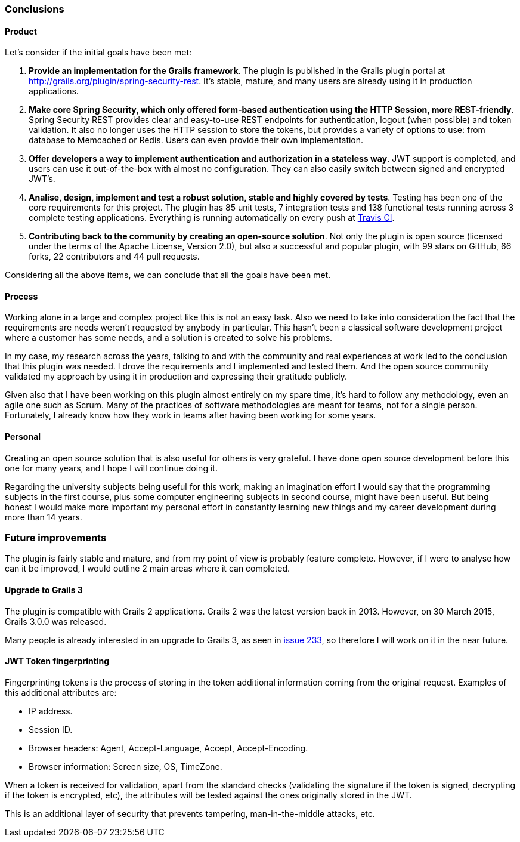 === Conclusions

==== Product

Let's consider if the initial goals have been met:

. *Provide an implementation for the Grails framework*. The plugin is published in the Grails plugin portal at
  http://grails.org/plugin/spring-security-rest[]. It's stable, mature, and many users are already using it in production
  applications.

. *Make core Spring Security, which only offered form-based authentication using the HTTP Session, more REST-friendly*.
  Spring Security REST provides clear and easy-to-use REST endpoints for authentication, logout (when possible) and token
  validation. It also no longer uses the HTTP session to store the tokens, but provides a variety of options to use:
  from database to Memcached or Redis. Users can even provide their own implementation.

. *Offer developers a way to implement authentication and authorization in a stateless way*. JWT support is completed,
  and users can use it out-of-the-box with almost no configuration. They can also easily switch between signed and
  encrypted JWT's.

. *Analise, design, implement and test a robust solution, stable and highly covered by tests*. Testing has been one of
  the core requirements for this project. The plugin has 85 unit tests, 7 integration tests and 138 functional tests
  running across 3 complete testing applications. Everything is running automatically on every push at
  https://travis-ci.org/alvarosanchez/grails-spring-security-rest[Travis CI].

. *Contributing back to the community by creating an open-source solution*. Not only the plugin is open source
  (licensed under the terms of the Apache License, Version 2.0), but also a successful and popular plugin, with 99 stars
  on GitHub, 66 forks, 22 contributors and 44 pull requests.

Considering all the above items, we can conclude that all the goals have been met.

<<<

==== Process

Working alone in a large and complex project like this is not an easy task. Also we need to take into consideration
the fact that the requirements are needs weren't requested by anybody in particular. This hasn't been a classical
software development project where a customer has some needs, and a solution is created to solve his problems.

In my case, my research across the years, talking to and with the community and real experiences at work led to the
conclusion that this plugin was needed. I drove the requirements and I implemented  and tested them. And the open source
community validated my approach by using it in production and expressing their gratitude publicly.

Given also that I have been working on this plugin almost entirely on my spare time, it's hard to follow any methodology,
even an agile one such as Scrum. Many of the practices of software methodologies are meant for teams, not for a single
person. Fortunately, I already know how they work in teams after having been working for some years.

==== Personal

Creating an open source solution that is also useful for others is very grateful. I have done open source development
before this one for many years, and I hope I will continue doing it.

Regarding the university subjects being useful for this work, making an imagination effort I would say that the
programming subjects in the first course, plus some computer engineering subjects in second course, might have been
useful. But being honest I would make more important my personal effort in constantly learning new things and my career
development during more than 14 years.

<<<

=== Future improvements

The plugin is fairly stable and mature, and from my point of view is probably feature complete. However, if I were to
analyse how can it be improved, I would outline 2 main areas where it can completed.

==== Upgrade to Grails 3

The plugin is compatible with Grails 2 applications. Grails 2 was the latest version back in 2013. However, on 30 March
2015, Grails 3.0.0 was released.

Many people is already interested in an upgrade to Grails 3, as seen in
https://github.com/alvarosanchez/grails-spring-security-rest/issues/233[issue 233], so therefore I will work on it in the
near future.

==== JWT Token fingerprinting

Fingerprinting tokens is the process of storing in the token additional information coming from the original request.
Examples of this additional attributes are:

* IP address.
* Session ID.
* Browser headers: Agent, Accept-Language, Accept, Accept-Encoding.
* Browser information: Screen size, OS, TimeZone.

When a token is received for validation, apart from the standard checks (validating the signature if the token is signed,
decrypting if the token is encrypted, etc), the attributes will be tested against the ones originally stored in the JWT.

This is an additional layer of security that prevents tampering, man-in-the-middle attacks, etc.

